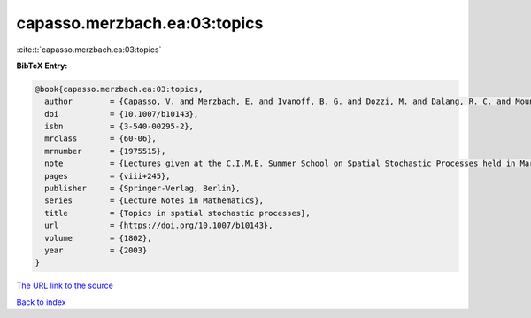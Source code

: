 capasso.merzbach.ea:03:topics
=============================

:cite:t:`capasso.merzbach.ea:03:topics`

**BibTeX Entry:**

.. code-block:: bibtex

   @book{capasso.merzbach.ea:03:topics,
     author        = {Capasso, V. and Merzbach, E. and Ivanoff, B. G. and Dozzi, M. and Dalang, R. C. and Mountford, T. S.},
     doi           = {10.1007/b10143},
     isbn          = {3-540-00295-2},
     mrclass       = {60-06},
     mrnumber      = {1975515},
     note          = {Lectures given at the C.I.M.E. Summer School on Spatial Stochastic Processes held in Martina Franca, July 1--8, 2001, Edited by Ely Merzbach},
     pages         = {viii+245},
     publisher     = {Springer-Verlag, Berlin},
     series        = {Lecture Notes in Mathematics},
     title         = {Topics in spatial stochastic processes},
     url           = {https://doi.org/10.1007/b10143},
     volume        = {1802},
     year          = {2003}
   }
`The URL link to the source <https://doi.org/10.1007/b10143>`_


`Back to index <../By-Cite-Keys.html>`_

